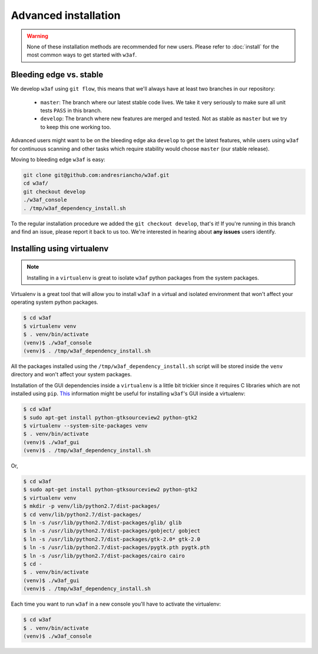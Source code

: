 Advanced installation
=====================

.. warning::

   None of these installation methods are recommended for new users.
   Please refer to :doc:`install` for the most common ways to get started with ``w3af``.

Bleeding edge vs. stable
------------------------

We develop ``w3af`` using ``git flow``, this means that we'll always have at least two branches in our repository:

 * ``master``: The branch where our latest stable code lives. We take it very seriously to make sure all unit tests ``PASS`` in this branch.
 * ``develop``: The branch where new features are merged and tested. Not as stable as ``master`` but we try to keep this one working too.

Advanced users might want to be on the bleeding edge aka ``develop`` to get the latest features, while users using ``w3af`` for continuous scanning and other tasks which require stability would choose ``master`` (our stable release).

Moving to bleeding edge ``w3af`` is easy:

.. code-block:: bash

    git clone git@github.com:andresriancho/w3af.git
    cd w3af/
    git checkout develop
    ./w3af_console
    . /tmp/w3af_dependency_install.sh

To the regular installation procedure we added the ``git checkout develop``, that's it! If you're running in this branch and find an issue, please report it back to us too. We're interested in hearing about **any issues** users identify.

Installing using virtualenv
---------------------------

.. note::

   Installing in a ``virtualenv`` is great to isolate ``w3af`` python packages from the system packages.

Virtualenv is a great tool that will allow you to install ``w3af`` in a virtual and isolated environment that won't affect your operating system python packages.

.. code-block:: console

    $ cd w3af
    $ virtualenv venv
    $ . venv/bin/activate
    (venv)$ ./w3af_console
    (venv)$ . /tmp/w3af_dependency_install.sh

All the packages installed using the ``/tmp/w3af_dependency_install.sh`` script will be stored inside the ``venv`` directory and won't affect your system packages.

Installation of the GUI dependencies inside a ``virtualenv`` is a little bit trickier since it requires C libraries which are not installed using ``pip``. `This <http://stackoverflow.com/a/12831223/1347554>`_ information might be useful for installing ``w3af``'s GUI inside a virtualenv:

.. code-block:: console

    $ cd w3af
    $ sudo apt-get install python-gtksourceview2 python-gtk2
    $ virtualenv --system-site-packages venv
    $ . venv/bin/activate
    (venv)$ ./w3af_gui
    (venv)$ . /tmp/w3af_dependency_install.sh

Or,

.. code-block:: console

    $ cd w3af
    $ sudo apt-get install python-gtksourceview2 python-gtk2
    $ virtualenv venv
    $ mkdir -p venv/lib/python2.7/dist-packages/
    $ cd venv/lib/python2.7/dist-packages/
    $ ln -s /usr/lib/python2.7/dist-packages/glib/ glib
    $ ln -s /usr/lib/python2.7/dist-packages/gobject/ gobject
    $ ln -s /usr/lib/python2.7/dist-packages/gtk-2.0* gtk-2.0
    $ ln -s /usr/lib/python2.7/dist-packages/pygtk.pth pygtk.pth
    $ ln -s /usr/lib/python2.7/dist-packages/cairo cairo
    $ cd -
    $ . venv/bin/activate
    (venv)$ ./w3af_gui
    (venv)$ . /tmp/w3af_dependency_install.sh


Each time you want to run ``w3af`` in a new console you'll have to activate the virtualenv:

.. code-block:: console

    $ cd w3af
    $ . venv/bin/activate
    (venv)$ ./w3af_console
